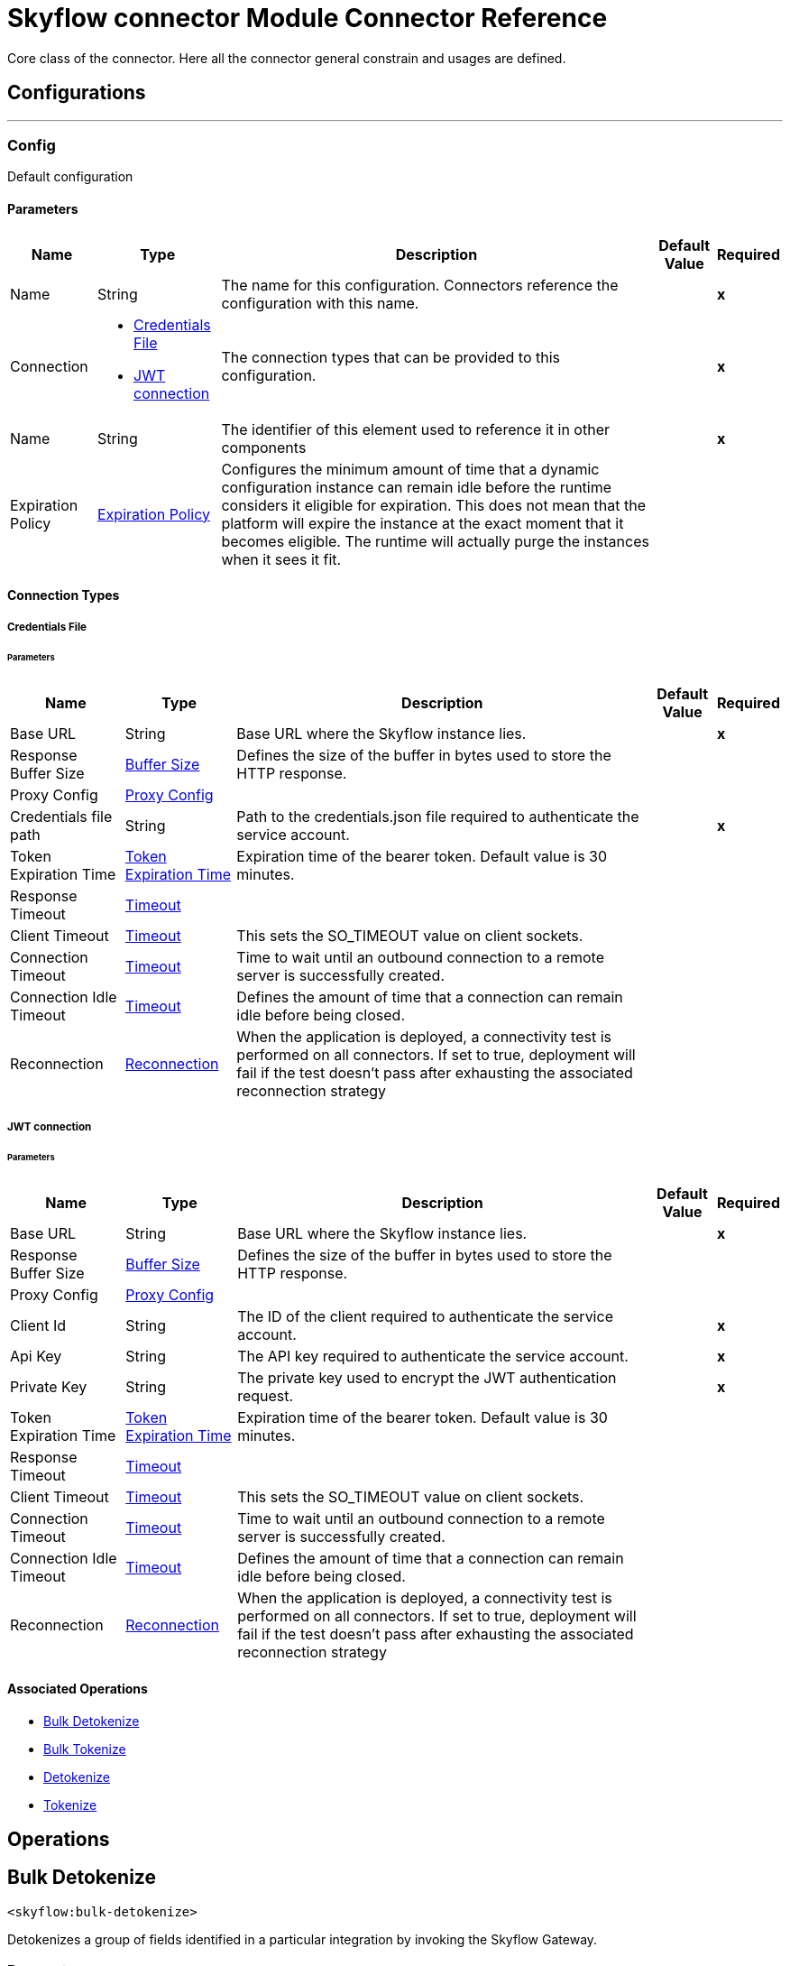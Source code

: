 = Skyflow connector Module Connector Reference


Core class of the connector. Here all the connector general constrain and usages are defined.



== Configurations
---
[[Config]]
=== Config


Default configuration


==== Parameters

[%header%autowidth.spread]
|===
| Name | Type | Description | Default Value | Required
|Name | String | The name for this configuration. Connectors reference the configuration with this name. | | *x*{nbsp}
| Connection a| * <<Config_CredentialsFile, Credentials File>> {nbsp}
* <<Config_Jwt, JWT connection>> {nbsp}
 | The connection types that can be provided to this configuration. | | *x*{nbsp}
| Name a| String |  The identifier of this element used to reference it in other components |  | *x*{nbsp}
| Expiration Policy a| <<ExpirationPolicy>> |  Configures the minimum amount of time that a dynamic configuration instance can remain idle before the runtime considers it eligible for expiration. This does not mean that the platform will expire the instance at the exact moment that it becomes eligible. The runtime will actually purge the instances when it sees it fit. |  | {nbsp}
|===

==== Connection Types
[[Config_CredentialsFile]]
===== Credentials File


====== Parameters

[%header%autowidth.spread]
|===
| Name | Type | Description | Default Value | Required
| Base URL a| String |  Base URL where the Skyflow instance lies. |  | *x*{nbsp}
| Response Buffer Size a| <<BufferSize>> |  Defines the size of the buffer in bytes used to store the HTTP response. |  | {nbsp}
| Proxy Config a| <<ProxyConfig>> |  |  | {nbsp}
| Credentials file path a| String |  Path to the credentials.json file required to authenticate the service account. |  | *x*{nbsp}
| Token Expiration Time a| <<TokenExpirationTime>> |  Expiration time of the bearer token. Default value is 30 minutes. |  | {nbsp}
| Response Timeout a| <<Timeout>> |  |  | {nbsp}
| Client Timeout a| <<Timeout>> |  This sets the SO_TIMEOUT value on client sockets. |  | {nbsp}
| Connection Timeout a| <<Timeout>> |  Time to wait until an outbound connection to a remote server is successfully created. |  | {nbsp}
| Connection Idle Timeout a| <<Timeout>> |  Defines the amount of time that a connection can remain idle before being closed. |  | {nbsp}
| Reconnection a| <<Reconnection>> |  When the application is deployed, a connectivity test is performed on all connectors. If set to true, deployment will fail if the test doesn't pass after exhausting the associated reconnection strategy |  | {nbsp}
|===
[[Config_Jwt]]
===== JWT connection


====== Parameters

[%header%autowidth.spread]
|===
| Name | Type | Description | Default Value | Required
| Base URL a| String |  Base URL where the Skyflow instance lies. |  | *x*{nbsp}
| Response Buffer Size a| <<BufferSize>> |  Defines the size of the buffer in bytes used to store the HTTP response. |  | {nbsp}
| Proxy Config a| <<ProxyConfig>> |  |  | {nbsp}
| Client Id a| String |  The ID of the client required to authenticate the service account. |  | *x*{nbsp}
| Api Key a| String |  The API key required to authenticate the service account. |  | *x*{nbsp}
| Private Key a| String |  The private key used to encrypt the JWT authentication request. |  | *x*{nbsp}
| Token Expiration Time a| <<TokenExpirationTime>> |  Expiration time of the bearer token. Default value is 30 minutes. |  | {nbsp}
| Response Timeout a| <<Timeout>> |  |  | {nbsp}
| Client Timeout a| <<Timeout>> |  This sets the SO_TIMEOUT value on client sockets. |  | {nbsp}
| Connection Timeout a| <<Timeout>> |  Time to wait until an outbound connection to a remote server is successfully created. |  | {nbsp}
| Connection Idle Timeout a| <<Timeout>> |  Defines the amount of time that a connection can remain idle before being closed. |  | {nbsp}
| Reconnection a| <<Reconnection>> |  When the application is deployed, a connectivity test is performed on all connectors. If set to true, deployment will fail if the test doesn't pass after exhausting the associated reconnection strategy |  | {nbsp}
|===

==== Associated Operations
* <<BulkDetokenize>> {nbsp}
* <<BulkTokenize>> {nbsp}
* <<Detokenize>> {nbsp}
* <<Tokenize>> {nbsp}



== Operations

[[BulkDetokenize]]
== Bulk Detokenize
`<skyflow:bulk-detokenize>`


Detokenizes a group of fields identified in a particular integration by invoking the Skyflow Gateway.


=== Parameters

[%header%autowidth.spread]
|===
| Name | Type | Description | Default Value | Required
| Configuration | String | The name of the configuration to use. | | *x*{nbsp}
| Fields a| Any |  A Map matching bulk root field name with list of fields in a name/value format. |  #[payload] | {nbsp}
| Config Ref a| ConfigurationProvider |  The name of the configuration to be used to execute this component |  | *x*{nbsp}
| Streaming Strategy a| * <<RepeatableInMemoryStream>>
* <<RepeatableFileStoreStream>>
* non-repeatable-stream |  Configure if repeatable streams should be used and their behaviour |  | {nbsp}
| Connection ID a| String |  The Connection ID. |  | *x*{nbsp}
| Relative Path a| String |  The path of the operation. |  | *x*{nbsp}
| Target Variable a| String |  The name of a variable on which the operation's output will be placed |  | {nbsp}
| Target Value a| String |  An expression that will be evaluated against the operation's output and the outcome of that expression will be stored in the target variable |  #[payload] | {nbsp}
| Reconnection Strategy a| * <<Reconnect>>
* <<ReconnectForever>> |  A retry strategy in case of connectivity errors |  | {nbsp}
|===

=== Output

[%autowidth.spread]
|===
| *Type* a| Any
|===

=== For Configurations

* <<Config>> {nbsp}

=== Throws

* SKYFLOW:CONNECTIVITY {nbsp}
* SKYFLOW:INVALID_CONNECTION_ID {nbsp}
* SKYFLOW:INVALID_FIELDS {nbsp}
* SKYFLOW:INVALID_RELATIVE_PATH {nbsp}
* SKYFLOW:NOT_FOUND {nbsp}
* SKYFLOW:RETRY_EXHAUSTED {nbsp}
* SKYFLOW:TIMEOUT {nbsp}
* SKYFLOW:TRANSFORMATION {nbsp}


[[BulkTokenize]]
== Bulk Tokenize
`<skyflow:bulk-tokenize>`


Tokenizes a group of fields identified in a particular integration by invoking the Skyflow Gateway.


=== Parameters

[%header%autowidth.spread]
|===
| Name | Type | Description | Default Value | Required
| Configuration | String | The name of the configuration to use. | | *x*{nbsp}
| Fields a| Any |  A Map matching bulk root field name with list of fields in a name/value format. |  #[payload] | {nbsp}
| Config Ref a| ConfigurationProvider |  The name of the configuration to be used to execute this component |  | *x*{nbsp}
| Streaming Strategy a| * <<RepeatableInMemoryStream>>
* <<RepeatableFileStoreStream>>
* non-repeatable-stream |  Configure if repeatable streams should be used and their behaviour |  | {nbsp}
| Connection ID a| String |  The Connection ID. |  | *x*{nbsp}
| Relative Path a| String |  The path of the operation. |  | *x*{nbsp}
| Target Variable a| String |  The name of a variable on which the operation's output will be placed |  | {nbsp}
| Target Value a| String |  An expression that will be evaluated against the operation's output and the outcome of that expression will be stored in the target variable |  #[payload] | {nbsp}
| Reconnection Strategy a| * <<Reconnect>>
* <<ReconnectForever>> |  A retry strategy in case of connectivity errors |  | {nbsp}
|===

=== Output

[%autowidth.spread]
|===
| *Type* a| Any
|===

=== For Configurations

* <<Config>> {nbsp}

=== Throws

* SKYFLOW:CONNECTIVITY {nbsp}
* SKYFLOW:INVALID_CONNECTION_ID {nbsp}
* SKYFLOW:INVALID_FIELDS {nbsp}
* SKYFLOW:INVALID_RELATIVE_PATH {nbsp}
* SKYFLOW:NOT_FOUND {nbsp}
* SKYFLOW:RETRY_EXHAUSTED {nbsp}
* SKYFLOW:TIMEOUT {nbsp}
* SKYFLOW:TRANSFORMATION {nbsp}


[[Detokenize]]
== Detokenize
`<skyflow:detokenize>`


Detokenizes a group of fields identified in a particular integration by invoking the Skyflow Gateway.


=== Parameters

[%header%autowidth.spread]
|===
| Name | Type | Description | Default Value | Required
| Configuration | String | The name of the configuration to use. | | *x*{nbsp}
| Fields a| Any |  A Map of fields with its values. |  #[payload] | {nbsp}
| Config Ref a| ConfigurationProvider |  The name of the configuration to be used to execute this component |  | *x*{nbsp}
| Streaming Strategy a| * <<RepeatableInMemoryStream>>
* <<RepeatableFileStoreStream>>
* non-repeatable-stream |  Configure if repeatable streams should be used and their behaviour |  | {nbsp}
| Connection ID a| String |  The Connection ID. |  | *x*{nbsp}
| Relative Path a| String |  The path of the operation. |  | *x*{nbsp}
| Target Variable a| String |  The name of a variable on which the operation's output will be placed |  | {nbsp}
| Target Value a| String |  An expression that will be evaluated against the operation's output and the outcome of that expression will be stored in the target variable |  #[payload] | {nbsp}
| Reconnection Strategy a| * <<Reconnect>>
* <<ReconnectForever>> |  A retry strategy in case of connectivity errors |  | {nbsp}
|===

=== Output

[%autowidth.spread]
|===
| *Type* a| Any
|===

=== For Configurations

* <<Config>> {nbsp}

=== Throws

* SKYFLOW:CONNECTIVITY {nbsp}
* SKYFLOW:INVALID_CONNECTION_ID {nbsp}
* SKYFLOW:INVALID_FIELDS {nbsp}
* SKYFLOW:INVALID_RELATIVE_PATH {nbsp}
* SKYFLOW:NOT_FOUND {nbsp}
* SKYFLOW:RETRY_EXHAUSTED {nbsp}
* SKYFLOW:TIMEOUT {nbsp}
* SKYFLOW:TRANSFORMATION {nbsp}


[[Tokenize]]
== Tokenize
`<skyflow:tokenize>`


Tokenizes a group of fields identified in a particular integration by invoking the Skyflow Gateway.


=== Parameters

[%header%autowidth.spread]
|===
| Name | Type | Description | Default Value | Required
| Configuration | String | The name of the configuration to use. | | *x*{nbsp}
| Fields a| Any |  A Map of fields with its values. |  #[payload] | {nbsp}
| Config Ref a| ConfigurationProvider |  The name of the configuration to be used to execute this component |  | *x*{nbsp}
| Streaming Strategy a| * <<RepeatableInMemoryStream>>
* <<RepeatableFileStoreStream>>
* non-repeatable-stream |  Configure if repeatable streams should be used and their behaviour |  | {nbsp}
| Connection ID a| String |  The Connection ID. |  | *x*{nbsp}
| Relative Path a| String |  The path of the operation. |  | *x*{nbsp}
| Target Variable a| String |  The name of a variable on which the operation's output will be placed |  | {nbsp}
| Target Value a| String |  An expression that will be evaluated against the operation's output and the outcome of that expression will be stored in the target variable |  #[payload] | {nbsp}
| Reconnection Strategy a| * <<Reconnect>>
* <<ReconnectForever>> |  A retry strategy in case of connectivity errors |  | {nbsp}
|===

=== Output

[%autowidth.spread]
|===
| *Type* a| Any
|===

=== For Configurations

* <<Config>> {nbsp}

=== Throws

* SKYFLOW:CONNECTIVITY {nbsp}
* SKYFLOW:INVALID_CONNECTION_ID {nbsp}
* SKYFLOW:INVALID_FIELDS {nbsp}
* SKYFLOW:INVALID_RELATIVE_PATH {nbsp}
* SKYFLOW:NOT_FOUND {nbsp}
* SKYFLOW:RETRY_EXHAUSTED {nbsp}
* SKYFLOW:TIMEOUT {nbsp}
* SKYFLOW:TRANSFORMATION {nbsp}



== Types
[[BufferSize]]
=== Buffer Size

[cols=".^20%,.^25%,.^30%,.^15%,.^10%", options="header"]
|======================
| Field | Type | Description | Default Value | Required
| Size a| Number | Amount of DataUnits that compose this buffer. | 10 | 
| Data Unit a| Enumeration, one of:

** BYTE
** KB
** MB
** GB | Data unit of the buffer. | KB | 
|======================

[[ProxyConfig]]
=== Proxy Config

[cols=".^20%,.^25%,.^30%,.^15%,.^10%", options="header"]
|======================
| Field | Type | Description | Default Value | Required
| Host a| String | The host of the proxy. |  | x
| Port a| Number | The port of the proxy. |  | 
| Non Proxy Hosts a| Array of String | HTTP proxy configuration for making HTTP requests through an NTLM authenticated proxy. |  | 
| Password a| String | Password of the HTTP proxy. |  | 
| Username a| String | Username of the HTTP proxy. |  | 
|======================

[[TokenExpirationTime]]
=== Token Expiration Time

[cols=".^20%,.^25%,.^30%,.^15%,.^10%", options="header"]
|======================
| Field | Type | Description | Default Value | Required
| Amount a| Number | Amount of TimeUnits that compose this duration. | 30 | 
| Time Unit a| Enumeration, one of:

** NANOSECONDS
** MICROSECONDS
** MILLISECONDS
** SECONDS
** MINUTES
** HOURS
** DAYS | Time unit of the duration. | MINUTES | 
|======================

[[Timeout]]
=== Timeout

[cols=".^20%,.^25%,.^30%,.^15%,.^10%", options="header"]
|======================
| Field | Type | Description | Default Value | Required
| Amount a| Number | Amount of TimeUnits that compose this duration. | 30 | 
| Time Unit a| Enumeration, one of:

** NANOSECONDS
** MICROSECONDS
** MILLISECONDS
** SECONDS
** MINUTES
** HOURS
** DAYS | Time unit of the duration. | SECONDS | 
|======================

[[Reconnection]]
=== Reconnection

[cols=".^20%,.^25%,.^30%,.^15%,.^10%", options="header"]
|======================
| Field | Type | Description | Default Value | Required
| Fails Deployment a| Boolean | When the application is deployed, a connectivity test is performed on all connectors. If set to true, deployment will fail if the test doesn't pass after exhausting the associated reconnection strategy |  | 
| Reconnection Strategy a| * <<Reconnect>>
* <<ReconnectForever>> | The reconnection strategy to use |  | 
|======================

[[Reconnect]]
=== Reconnect

[cols=".^20%,.^25%,.^30%,.^15%,.^10%", options="header"]
|======================
| Field | Type | Description | Default Value | Required
| Frequency a| Number | How often (in ms) to reconnect |  | 
| Blocking a| Boolean | If false, the reconnection strategy will run in a separate, non-blocking thread |  | 
| Count a| Number | How many reconnection attempts to make |  | 
|======================

[[ReconnectForever]]
=== Reconnect Forever

[cols=".^20%,.^25%,.^30%,.^15%,.^10%", options="header"]
|======================
| Field | Type | Description | Default Value | Required
| Frequency a| Number | How often (in ms) to reconnect |  | 
| Blocking a| Boolean | If false, the reconnection strategy will run in a separate, non-blocking thread |  | 
|======================

[[ExpirationPolicy]]
=== Expiration Policy

[cols=".^20%,.^25%,.^30%,.^15%,.^10%", options="header"]
|======================
| Field | Type | Description | Default Value | Required
| Max Idle Time a| Number | A scalar time value for the maximum amount of time a dynamic configuration instance should be allowed to be idle before it's considered eligible for expiration |  | 
| Time Unit a| Enumeration, one of:

** NANOSECONDS
** MICROSECONDS
** MILLISECONDS
** SECONDS
** MINUTES
** HOURS
** DAYS | A time unit that qualifies the maxIdleTime attribute |  | 
|======================

[[RepeatableInMemoryStream]]
=== Repeatable In Memory Stream

[cols=".^20%,.^25%,.^30%,.^15%,.^10%", options="header"]
|======================
| Field | Type | Description | Default Value | Required
| Initial Buffer Size a| Number | This is the amount of memory that will be allocated in order to consume the stream and provide random access to it. If the stream contains more data than can be fit into this buffer, then it will be expanded by according to the bufferSizeIncrement attribute, with an upper limit of maxInMemorySize. |  | 
| Buffer Size Increment a| Number | This is by how much will be buffer size by expanded if it exceeds its initial size. Setting a value of zero or lower will mean that the buffer should not expand, meaning that a STREAM_MAXIMUM_SIZE_EXCEEDED error will be raised when the buffer gets full. |  | 
| Max Buffer Size a| Number | This is the maximum amount of memory that will be used. If more than that is used then a STREAM_MAXIMUM_SIZE_EXCEEDED error will be raised. A value lower or equal to zero means no limit. |  | 
| Buffer Unit a| Enumeration, one of:

** BYTE
** KB
** MB
** GB | The unit in which all these attributes are expressed |  | 
|======================

[[RepeatableFileStoreStream]]
=== Repeatable File Store Stream

[cols=".^20%,.^25%,.^30%,.^15%,.^10%", options="header"]
|======================
| Field | Type | Description | Default Value | Required
| In Memory Size a| Number | Defines the maximum memory that the stream should use to keep data in memory. If more than that is consumed then it will start to buffer the content on disk. |  | 
| Buffer Unit a| Enumeration, one of:

** BYTE
** KB
** MB
** GB | The unit in which maxInMemorySize is expressed |  | 
|======================

